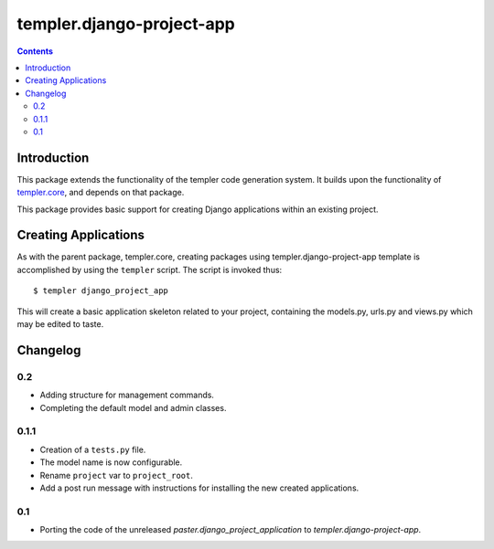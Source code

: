 ==========================
templer.django-project-app
==========================

.. contents::

Introduction
============

This package extends the functionality of the templer code generation
system. It builds upon the functionality of templer.core_, and depends on
that package.

This package provides basic support for creating Django applications within
an existing project.

Creating Applications
=====================

As with the parent package, templer.core, creating packages using
templer.django-project-app template is accomplished by using the
``templer`` script. The script is invoked thus: ::

  $ templer django_project_app

This will create a basic application skeleton related to your project,
containing the models.py, urls.py and views.py which may be edited to
taste.

Changelog
=========

0.2
---

* Adding structure for management commands.
* Completing the default model and admin classes.

0.1.1
-----

* Creation of a ``tests.py`` file.
* The model name is now configurable.
* Rename ``project`` var to ``project_root``.
* Add a post run message with instructions for installing the new created
  applications.

0.1
---

* Porting the code of the unreleased *paster.django_project_application* to
  *templer.django-project-app*.


.. _templer.core: http://pypi.python.org/pypi/templer.core
